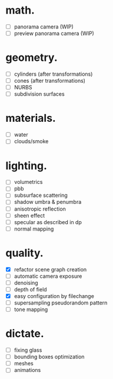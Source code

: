 * math.

- [ ] panorama camera  (WIP)
- [ ] preview panorama camera  (WIP)


* geometry.

- [ ] cylinders  (after transformations)
- [ ] cones  (after transformations)
- [ ] NURBS
- [ ] subdivision surfaces


* materials.

- [ ] water
- [ ] clouds/smoke


* lighting.

- [ ] volumetrics
- [ ] pbb
- [ ] subsurface scattering
- [ ] shadow umbra & penumbra
- [ ] anisotropic reflection
- [ ] sheen effect
- [ ] specular as described in dp
- [ ] normal mapping


* quality.

- [X] refactor scene graph creation
- [ ] automatic camera exposure
- [ ] denoising
- [ ] depth of field
- [X] easy configuration by filechange
- [ ] supersampling pseudorandom pattern
- [ ] tone mapping


* dictate.

- [ ] fixing glass
- [ ] bounding boxes optimization
- [ ] meshes
- [ ] animations
